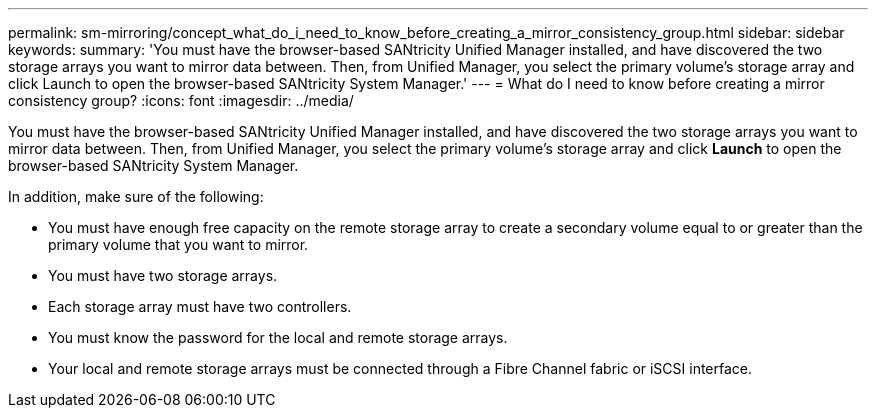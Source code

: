 ---
permalink: sm-mirroring/concept_what_do_i_need_to_know_before_creating_a_mirror_consistency_group.html
sidebar: sidebar
keywords: 
summary: 'You must have the browser-based SANtricity Unified Manager installed, and have discovered the two storage arrays you want to mirror data between. Then, from Unified Manager, you select the primary volume’s storage array and click Launch to open the browser-based SANtricity System Manager.'
---
= What do I need to know before creating a mirror consistency group?
:icons: font
:imagesdir: ../media/

[.lead]
You must have the browser-based SANtricity Unified Manager installed, and have discovered the two storage arrays you want to mirror data between. Then, from Unified Manager, you select the primary volume's storage array and click *Launch* to open the browser-based SANtricity System Manager.

In addition, make sure of the following:

* You must have enough free capacity on the remote storage array to create a secondary volume equal to or greater than the primary volume that you want to mirror.
* You must have two storage arrays.
* Each storage array must have two controllers.
* You must know the password for the local and remote storage arrays.
* Your local and remote storage arrays must be connected through a Fibre Channel fabric or iSCSI interface.
